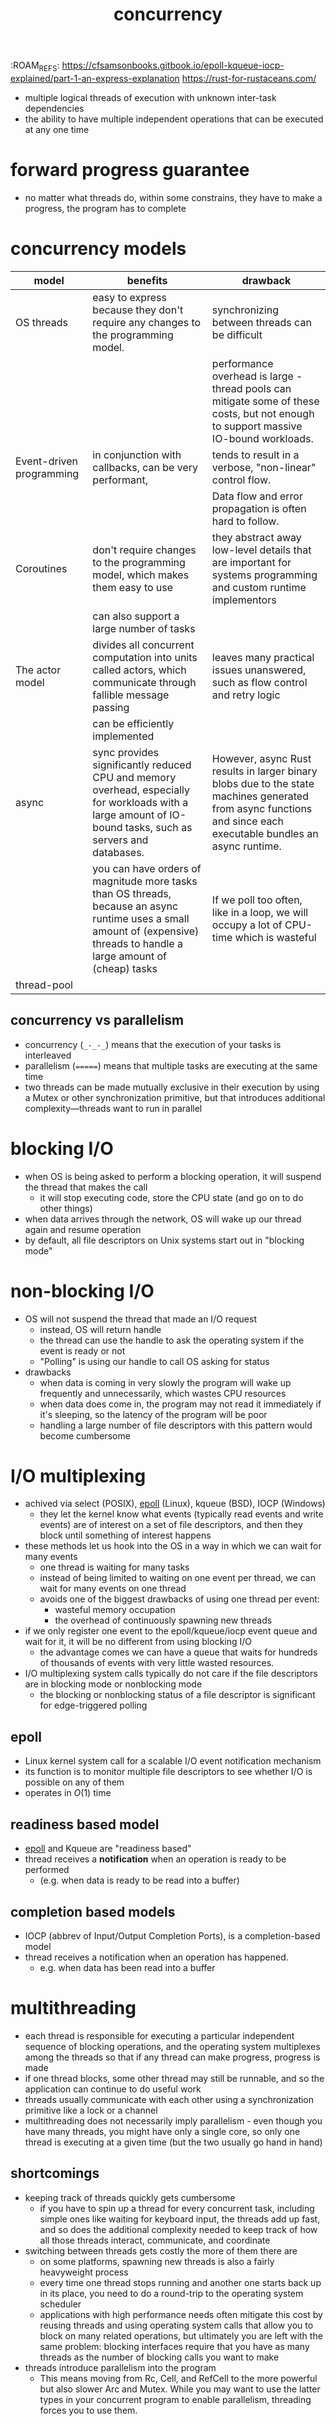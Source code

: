 :PROPERTIES:
:ID:       4bb652c2-af98-47fa-a2fa-ab035921e62d
:ROAM_REFS: https://eklitzke.org/blocking-io-nonblocking-io-and-epoll https://en.wikipedia.org/wiki/Epoll
:END:
:ROAM_REFS: https://cfsamsonbooks.gitbook.io/epoll-kqueue-iocp-explained/part-1-an-express-explanation https://rust-for-rustaceans.com/
#+TITLE: concurrency
#+created_at: <2021-03-28 Sun 03:57>
#+filetags: computer-science

- multiple logical threads of execution with unknown inter-task dependencies
- the ability to have multiple independent operations that can be executed at any one time
* forward progress guarantee
:PROPERTIES:
:ID:       cee62cc9-b3fc-4625-89af-15ffa8e037a7
:END:
- no matter what threads do, within some constrains, they have to make a progress, the program has to complete
* concurrency models
:PROPERTIES:
:ID:       3b0e018c-b337-47c8-8a08-474d26ae4f0d
:ROAM_REFS: https://eklitzke.org/blocking-io-nonblocking-io-and-epoll
:END:
| model                    | benefits                                                                                                                                                                   | drawback                                                                                                                                                        |
|--------------------------+----------------------------------------------------------------------------------------------------------------------------------------------------------------------------+-----------------------------------------------------------------------------------------------------------------------------------------------------------------|
| OS threads               | easy to express because they don't require any changes to the programming model.                                                                                           | synchronizing between threads can be difficult                                                                                                                  |
|                          |                                                                                                                                                                            | performance overhead is large - thread pools can mitigate some of these costs, but not enough to support massive IO-bound workloads.                            |
|--------------------------+----------------------------------------------------------------------------------------------------------------------------------------------------------------------------+-----------------------------------------------------------------------------------------------------------------------------------------------------------------|
| Event-driven programming | in conjunction with callbacks, can be very performant,                                                                                                                     | tends to result in a verbose, "non-linear" control flow.                                                                                                        |
|                          |                                                                                                                                                                            | Data flow and error propagation is often hard to follow.                                                                                                        |
|--------------------------+----------------------------------------------------------------------------------------------------------------------------------------------------------------------------+-----------------------------------------------------------------------------------------------------------------------------------------------------------------|
| Coroutines               | don't require changes to the programming model, which makes them easy to use                                                                                               | they abstract away low-level details that are important for systems programming and custom runtime implementors                                                 |
|                          | can also support a large number of tasks                                                                                                                                   |                                                                                                                                                                 |
|--------------------------+----------------------------------------------------------------------------------------------------------------------------------------------------------------------------+-----------------------------------------------------------------------------------------------------------------------------------------------------------------|
| The actor model          | divides all concurrent computation into units called actors, which communicate through fallible message passing                                                            | leaves many practical issues unanswered, such as flow control and retry logic                                                                                   |
|                          | can be efficiently implemented                                                                                                                                             |                                                                                                                                                                 |
|--------------------------+----------------------------------------------------------------------------------------------------------------------------------------------------------------------------+-----------------------------------------------------------------------------------------------------------------------------------------------------------------|
| async                    | sync provides significantly reduced CPU and memory overhead, especially for workloads with a large amount of IO-bound tasks, such as servers and databases.                | However, async Rust results in larger binary blobs due to the state machines generated from async functions and since each executable bundles an async runtime. |
|                          | you can have orders of magnitude more tasks than OS threads, because an async runtime uses a small amount of (expensive) threads to handle a large amount of (cheap) tasks | If we poll too often, like in a loop, we will occupy a lot of CPU-time which is wasteful                                                                        |
|--------------------------+----------------------------------------------------------------------------------------------------------------------------------------------------------------------------+-----------------------------------------------------------------------------------------------------------------------------------------------------------------|
| thread-pool              |                                                                                                                                                                            |                                                                                                                                                                 |
**  concurrency vs parallelism
:PROPERTIES:
:ID:       e11a995f-cc32-477e-a507-15ecb65a97ac
:END:
- concurrency (=_-_-_=) means that the execution of your tasks is interleaved
- parallelism (=======) means that multiple tasks are executing at the same time
- two threads can be made mutually exclusive in their execution by using a Mutex or other synchronization primitive, but that introduces additional complexity—threads want to run in parallel

* blocking I/O
:PROPERTIES:
:ID:       83b7b799-fd93-4285-a79c-7898cbdc5469
:ROAM_REFS: https://eklitzke.org/blocking-io-nonblocking-io-and-epoll
:END:
- when OS is being asked to perform a blocking operation, it will suspend the thread that makes the call
  - it will stop executing code, store the CPU state (and go on to do other things)
- when data arrives through the network, OS will wake up our thread again and resume operation
- by default, all file descriptors on Unix systems start out in "blocking mode"
* non-blocking I/O
:PROPERTIES:
:ID:       443f0a91-1de0-4296-8a10-537bd040d31d
:END:
- OS will not suspend the thread that made an I/O request
  - instead, OS will return handle
  - the thread can use the handle to ask the operating system if the event is ready or not
  - "Polling" is using our handle to call OS asking for status
- drawbacks
  - when data is coming in very slowly the program will wake up frequently and unnecessarily, which wastes CPU resources
  - when data does come in, the program may not read it immediately if it's sleeping, so the latency of the program will be poor
  - handling a large number of file descriptors with this pattern would become cumbersome
* I/O multiplexing
:PROPERTIES:
:ID:       c815d940-9532-4fb2-a3b4-68fc4ef44cb5
:ROAM_ALIASES: "asynchronous I/O"
:END:
- achived via select (POSIX), [[id:c7294461-2219-4132-a7db-a1fba4b6e9f9][epoll]] (Linux), kqueue (BSD), IOCP (Windows)
  - they let the kernel know what events (typically read events and write events) are of interest on a set of file descriptors, and then they block until something of interest happens
- these methods let us hook into the OS in a way in which we can wait for many events
  - one thread is waiting for many tasks
  - instead of being limited to waiting on one event per thread, we can wait for many events on one thread
  - avoids one of the biggest drawbacks of using one thread per event:
    - wasteful memory occupation
    - the overhead of continuously spawning new threads
- if we only register one event to the epoll/kqueue/iocp event queue and wait for it, it will be no different from using blocking I/O
  - the advantage comes we can have a queue that waits for hundreds of thousands of events with very little wasted resources.
- I/O multiplexing system calls typically do not care if the file descriptors are in blocking mode or nonblocking mode
  - the blocking or nonblocking status of a file descriptor is significant for edge-triggered polling
** epoll
:PROPERTIES:
:ID:       c7294461-2219-4132-a7db-a1fba4b6e9f9
:END:
- Linux kernel system call for a scalable I/O event notification mechanism
- its function is to monitor multiple file descriptors to see whether I/O is possible on any of them
- operates in $O(1)$ time
** readiness based model
:PROPERTIES:
:ID:       fe7fd1d1-6d09-434d-bac2-2cb2e0f7b6ce
:ROAM_REFS: https://cfsamsonbooks.gitbook.io/epoll-kqueue-iocp-explained/part-1-an-express-explanation
:END:
- [[id:c7294461-2219-4132-a7db-a1fba4b6e9f9][epoll]] and Kqueue are "readiness based"
- thread receives a *notification* when an operation is ready to be performed
  - (e.g. when data is ready to be read into a buffer)
** completion based models
:PROPERTIES:
:ID:       0f499771-fe80-4991-97ef-1e1c81c698bb
:END:
- IOCP (abbrev of Input/Output Completion Ports), is a completion-based model
- thread receives a notification when an operation has happened.
  - e.g. when data has been read into a buffer
* multithreading
:PROPERTIES:
:ID:       ba81b780-153b-46bb-a637-e420adc0a94c
:ROAM_REFS: https://rust-for-rustaceans.com/
:END:
- each thread is responsible for executing a particular independent sequence of blocking operations, and the operating system multiplexes among the threads so that if any thread can make progress, progress is made
- if one thread blocks, some other thread may still be runnable, and so the application can continue to do useful work
- threads usually communicate with each other using a synchronization primitive like a lock or a channel
- multithreading does not necessarily imply parallelism - even though you have many threads, you might have only a single core, so only one thread is executing at a given time (but the two usually go hand in hand)

** shortcomings
- keeping track of threads quickly gets cumbersome
  - if you have to spin up a thread for every concurrent task, including simple ones like waiting for keyboard input, the threads add up fast, and so does the additional complexity needed to keep track of how all those threads interact, communicate, and coordinate
- switching between threads gets costly the more of them there are
  - on some platforms, spawning new threads is also a fairly heavyweight process
  - every time one thread stops running and another one starts back up in its place, you need to do a round-trip to the operating system scheduler
  - applications with high performance needs often mitigate this cost by reusing threads and using operating system calls that allow you to block on many related operations, but ultimately you are left with the same problem: blocking interfaces require that you have as many threads as the number of blocking calls you want to make
- threads introduce parallelism into the program
  - This means moving from Rc, Cell, and RefCell to the more powerful but also slower Arc and Mutex. While you may want to use the latter types in your concurrent program to enable parallelism, threading forces you to use them.

